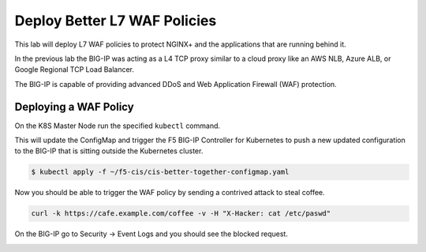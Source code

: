 Deploy Better L7 WAF Policies
-----------------------------

This lab will deploy L7 WAF policies to protect NGINX+ and the applications
that are running behind it.

In the previous lab the BIG-IP was acting as a L4 TCP proxy similar to a cloud
proxy like an AWS NLB, Azure ALB, or Google Regional TCP Load Balancer.

The BIG-IP is capable of providing advanced DDoS and  Web
Application Firewall (WAF) protection.

Deploying a WAF Policy
~~~~~~~~~~~~~~~~~~~~~~~

On the K8S Master Node run the specified ``kubectl`` command.

This will update the ConfigMap and trigger the F5 BIG-IP Controller for 
Kubernetes to push a new updated configuration to the BIG-IP that is sitting
outside the Kubernetes cluster.

.. code:: shell

  $ kubectl apply -f ~/f5-cis/cis-better-together-configmap.yaml
..

Now you should be able to trigger the WAF policy by sending a contrived attack to steal coffee.

.. code:: shell
  
  curl -k https://cafe.example.com/coffee -v -H "X-Hacker: cat /etc/paswd"
  
On the BIG-IP go to Security -> Event Logs and you should see the blocked request.

.. image:: /_static/class1-module3-lab2-view-illegal-request.png
